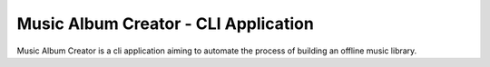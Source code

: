 Music Album Creator - CLI Application
=====================================

Music Album Creator is a cli application aiming to automate the process of building an offline music library.
